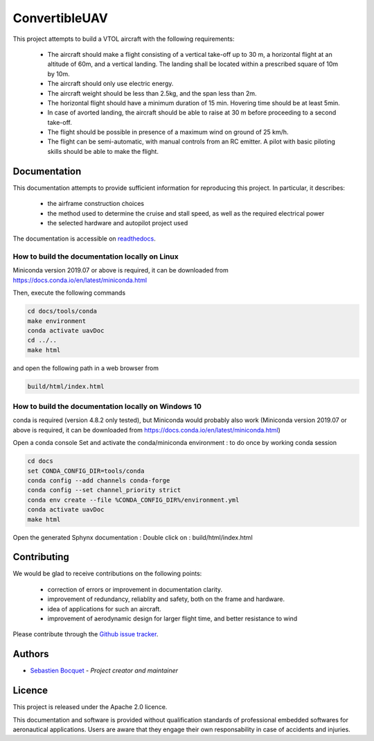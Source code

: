 ConvertibleUAV
==============

.. inclusion-marker-do-not-remove

.. image:: https://img.shields.io/readthedocs/pytest-executable/stable
  :target: https://convertibleuav.readthedocs.io/en/develop/?badge=develop
  :alt: Read The Docs Status   

.. image:: https://img.shields.io/github/issues/SebastienBocquet/ConvertibleUAV

.. image:: https://img.shields.io/github/license/SebastienBocquet/ConvertibleUAV


This project attempts to build a VTOL aircraft with the following requirements:

  - The aircraft should make a flight consisting of a vertical take-off up to 30 m, a horizontal flight at an altitude of 60m, and a vertical landing. The landing shall be located within a prescribed square of 10m by 10m.

  - The aircraft should only use electric energy.

  - The aircraft weight should be less than 2.5kg, and the span less than 2m.

  - The horizontal flight should have a minimum duration of 15 min. Hovering time should be at least 5min.

  - In case of avorted landing, the aircraft should be able to raise at 30 m before proceeding to a second take-off.

  - The flight should be possible in presence of a maximum wind on ground of 25 km/h.

  - The flight can be semi-automatic, with manual controls from an RC emitter. A pilot with basic piloting skills should be able to make the flight.

Documentation
-------------

This documentation attempts to provide sufficient information for reproducing this project. In particular, it describes:

  - the airframe construction choices

  - the method used to determine the cruise and stall speed, as well as the required electrical power

  - the selected hardware and autopilot project used

The documentation is accessible on `readthedocs <https://convertibleuav.readthedocs.io/en/develop/>`_.


How to build the documentation locally on Linux
~~~~~~~~~~~~~~~~~~~~~~~~~~~~~~~~~~~~~~~~~~~~~~~

Miniconda version 2019.07 or above is required, it can be
downloaded from https://docs.conda.io/en/latest/miniconda.html

Then, execute the following commands

.. code-block:: console

  cd docs/tools/conda
  make environment
  conda activate uavDoc
  cd ../..
  make html

and open the following path in a web browser from

.. code-block:: console

  build/html/index.html


How to build the documentation locally on Windows 10
~~~~~~~~~~~~~~~~~~~~~~~~~~~~~~~~~~~~~~~~~~~~~~~~~~~~

conda is required (version 4.8.2 only tested), but Miniconda would probably
also work (Miniconda version 2019.07 or above is required, it can be
downloaded from https://docs.conda.io/en/latest/miniconda.html)

Open a conda console
Set and activate the conda/miniconda environment : to do once by working conda session

.. code-block:: console

  cd docs
  set CONDA_CONFIG_DIR=tools/conda
  conda config --add channels conda-forge
  conda config --set channel_priority strict
  conda env create --file %CONDA_CONFIG_DIR%/environment.yml
  conda activate uavDoc
  make html

Open the generated Sphynx documentation :
Double click on :  build/html/index.html


Contributing
------------

We would be glad to receive contributions on the following points:

  - correction of errors or improvement in documentation clarity.

  - improvement of redundancy, reliablity and safety, both on the frame and hardware.

  - idea of applications for such an aircraft.

  - improvement of aerodynamic design for larger flight time, and better resistance to wind

Please contribute through the `Github issue tracker`_.


Authors
-------

-  `Sebastien Bocquet`_ - *Project creator and maintainer*


Licence
-------

This project is released under the Apache 2.0 licence.

This documentation and software is provided without qualification standards of professional embedded softwares for aeronautical applications. Users are aware that they engage their own responsability in case of accidents and injuries.


.. _Github issue tracker: https://github.com/SebastienBocquet/ConvertibleUAV/issues    
.. _Sebastien Bocquet: https://github.com/SebastienBocquet
